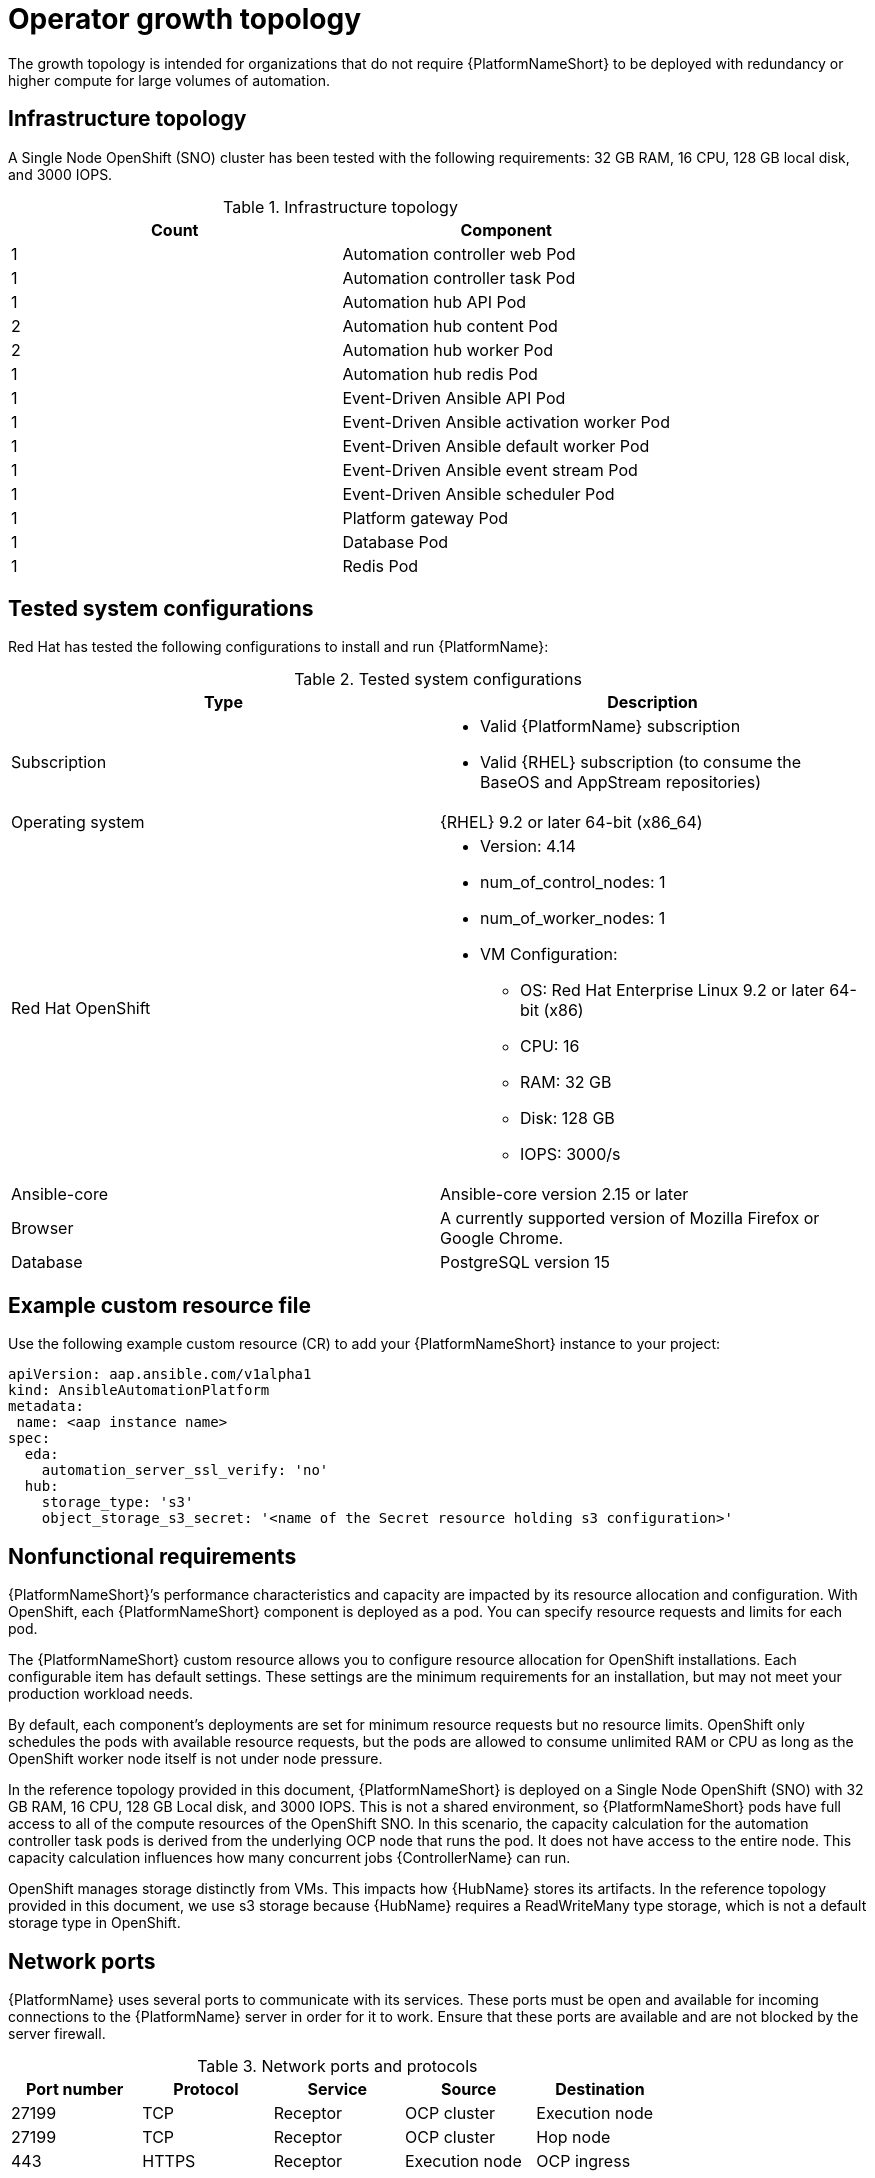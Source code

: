 [id="ocp-a-env-a"]
= Operator growth topology

The growth topology is intended for organizations that do not require {PlatformNameShort} to be deployed with redundancy or higher compute for large volumes of automation.

== Infrastructure topology
// The following diagram outlines the infrastructure topology that Red Hat has tested with the respective deployment model that customers may use when self-managing {PlatformNameShort}:

A Single Node OpenShift (SNO) cluster has been tested with the following requirements: 32 GB RAM, 16 CPU, 128 GB local disk, and 3000 IOPS.

.Infrastructure topology
[options="header"]
|====
| Count | Component 
| 1 | Automation controller web Pod
| 1 | Automation controller task Pod
| 1 | Automation hub API Pod 
| 2 | Automation hub content Pod
| 2 | Automation hub worker Pod
| 1 | Automation hub redis Pod
| 1 | Event-Driven Ansible API Pod
| 1 | Event-Driven Ansible activation worker Pod
| 1 | Event-Driven Ansible default worker Pod
| 1 | Event-Driven Ansible event stream Pod
| 1 | Event-Driven Ansible scheduler Pod
| 1 | Platform gateway Pod
| 1 | Database Pod
| 1 | Redis Pod
|====

== Tested system configurations

Red Hat has tested the following configurations to install and run {PlatformName}:

.Tested system configurations
[options="header"]
|====
| Type | Description 
| Subscription 
a| 
* Valid {PlatformName} subscription
* Valid {RHEL} subscription (to consume the BaseOS and AppStream repositories)
| Operating system | {RHEL} 9.2 or later 64-bit (x86_64)
| Red Hat OpenShift  
a| 
* Version: 4.14
* num_of_control_nodes: 1
* num_of_worker_nodes: 1 
* VM Configuration:
** OS: Red Hat Enterprise Linux 9.2 or later 64-bit (x86)
**  CPU: 16 
**  RAM: 32 GB
**  Disk: 128 GB
**  IOPS: 3000/s
| Ansible-core | Ansible-core version 2.15 or later
| Browser | A currently supported version of Mozilla Firefox or Google Chrome.
| Database | PostgreSQL version 15
|====

== Example custom resource file 

Use the following example custom resource (CR) to add your {PlatformNameShort} instance to your project:

====
----
apiVersion: aap.ansible.com/v1alpha1
kind: AnsibleAutomationPlatform
metadata:
 name: <aap instance name>
spec:
  eda:
    automation_server_ssl_verify: 'no'
  hub:
    storage_type: 's3'
    object_storage_s3_secret: '<name of the Secret resource holding s3 configuration>'
----
====

== Nonfunctional requirements

{PlatformNameShort}’s performance characteristics and capacity are impacted by its resource allocation and configuration. With OpenShift, each {PlatformNameShort} component is deployed as a pod. You can specify resource requests and limits for each pod. 

The {PlatformNameShort} custom resource allows you to configure resource allocation for OpenShift installations. Each configurable item has default settings. These settings are the minimum requirements for an installation, but may not meet your production workload needs. 

By default, each component’s deployments are set for minimum resource requests but no resource limits. OpenShift only schedules the pods with available resource requests, but the pods are allowed to consume unlimited RAM or CPU as long as the OpenShift worker node itself is not under node pressure.

In the reference topology provided in this document, {PlatformNameShort} is deployed on a Single Node OpenShift (SNO) with 32 GB RAM, 16 CPU, 128 GB Local disk, and 3000 IOPS. This is not a shared environment, so {PlatformNameShort} pods have full access to all of the compute resources of the OpenShift SNO. In this scenario, the capacity calculation for the automation controller task pods is derived from the underlying OCP node that runs the pod. It does not have access to the entire node. This capacity calculation influences how many concurrent jobs {ControllerName} can run. 

OpenShift manages storage distinctly from VMs. This impacts how {HubName} stores its artifacts. In the reference topology provided in this document, we use s3 storage because  {HubName} requires a ReadWriteMany type storage, which is not a default storage type in OpenShift.

== Network ports

{PlatformName} uses several ports to communicate with its services. These ports must be open and available for incoming connections to the {PlatformName} server in order for it to work. Ensure that these ports are available and are not blocked by the server firewall.

.Network ports and protocols
[options="header"]
|====
| Port number | Protocol | Service | Source | Destination
| 27199 | TCP | Receptor | OCP cluster | Execution node
| 27199 | TCP | Receptor | OCP cluster | Hop node
| 443 | HTTPS | Receptor | Execution node | OCP ingress
| 443 | HTTPS | Receptor | Hop node | OCP ingress
| 443 | HTTPS | Platform | Customer clients | OCP ingress
|====
